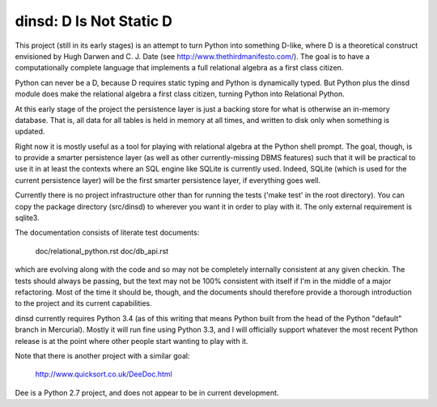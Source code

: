 dinsd: D Is Not Static D
========================

This project (still in its early stages) is an attempt to turn Python into
something D-like, where D is a theoretical construct envisioned by Hugh Darwen
and C. J. Date (see http://www.thethirdmanifesto.com/).  The goal is to have a
computationally complete language that implements a full relational algebra as
a first class citizen.

Python can never be a D, because D requires static typing and Python is
dynamically typed.  But Python plus the dinsd module does make the relational
algebra a first class citizen, turning Python into Relational Python.

At this early stage of the project the persistence layer is just a backing
store for what is otherwise an in-memory database.  That is, all data for
all tables is held in memory at all times, and written to disk only when
something is updated.

Right now it is mostly useful as a tool for playing with relational algebra at
the Python shell prompt.  The goal, though, is to provide a smarter persistence
layer (as well as other currently-missing DBMS features) such that it will be
practical to use it in at least the contexts where an SQL engine like SQLite is
currently used.  Indeed, SQLite (which is used for the current persistence
layer) will be the first smarter persistence layer, if everything goes well.

Currently there is no project infrastructure other than for running the tests
('make test' in the root directory).  You can copy the package directory
(src/dinsd) to wherever you want it in order to play with it.  The only
external requirement is sqlite3.

The documentation consists of literate test documents:

    doc/relational_python.rst
    doc/db_api.rst

which are evolving along with the code and so may not be completely internally
consistent at any given checkin.  The tests should always be passing, but the
text may not be 100% consistent with itself if I'm in the middle of a major
refactoring.  Most of the time it should be, though, and the documents should
therefore provide a thorough introduction to the project and its current
capabilities.

dinsd currently requires Python 3.4 (as of this writing that means Python built
from the head of the Python "default" branch in Mercurial).  Mostly it will run
fine using Python 3.3, and I will officially support whatever the most recent
Python release is at the point where other people start wanting to play with
it.

Note that there is another project with a similar goal:

    http://www.quicksort.co.uk/DeeDoc.html

Dee is a Python 2.7 project, and does not appear to be in current development.

